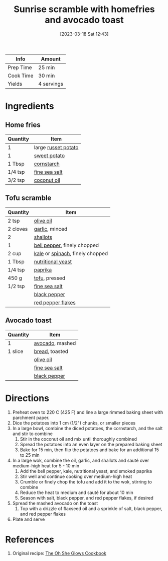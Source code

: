 :PROPERTIES:
:ID:       a234e68e-3b06-4365-b3d3-bd8cf4c9c595
:END:
#+TITLE: Sunrise scramble with homefries and avocado toast
#+DATE: [2023-03-18 Sat 12:43]
#+LAST_MODIFIED: [2023-04-02 Sun 20:33]
#+FILETAGS: :breakfast:recipes:

| Info      | Amount     |
|-----------+------------|
| Prep Time | 25 min     |
| Cook Time | 30 min     |
| Yields    | 4 servings |

* Ingredients

** Home fries

   | Quantity | Item                |
   |----------+---------------------|
   | 1        | large [[id:c4a7d6a1-55f7-4c1a-a28c-de8b2020b89d][russet potato]] |
   | 1        | [[id:8f199dec-d073-44dc-9225-a8b2d33c1bd2][sweet potato]]        |
   | 1 Tbsp   | [[id:74ca1bf4-e5d8-4e1c-89fe-fb8a82ad8249][cornstarch]]          |
   | 1/4 tsp  | [[id:0072c0fd-c843-44b6-92de-27f3e7845c52][fine sea salt]]       |
   | 3/2 tsp  | [[id:f0fdd31d-6bdf-4c11-8622-9d7115165301][coconut oil]]         |

** Tofu scramble

   | Quantity | Item                            |
   |----------+---------------------------------|
   | 2 tsp    | [[id:a3cbe672-676d-4ce9-b3d5-2ab7cdef6810][olive oil]]                       |
   | 2 cloves | [[id:f120187f-f080-4f7c-b2cc-72dc56228a07][garlic]], minced                  |
   | 2        | [[id:7b7e13cf-0fb9-4dc6-a707-94bfd73417b2][shallots]]                        |
   | 1        | [[id:4390c023-512f-49c7-8320-0b6fba85a579][bell pepper]], finely chopped     |
   | 2 cup    | [[id:36223b51-b988-470c-ab00-748e4a5b3e66][kale]] or [[id:4ec12783-0876-4af5-85cc-049fb575f738][spinach]], finely chopped |
   | 1 Tbsp   | [[id:f70a5670-bf7f-4058-a1c9-cf83ab7d08bb][nutritional yeast]]               |
   | 1/4 tsp  | [[id:6e7f70b8-9dc3-4a23-82f8-c178689d5266][paprika]]                         |
   | 450 g    | [[id:e530156c-ec74-467a-a30c-0b7283baa2bf][tofu]], pressed                   |
   | 1/2 tsp  | [[id:0072c0fd-c843-44b6-92de-27f3e7845c52][fine sea salt]]                   |
   |          | [[id:68516e6c-ad08-45fd-852b-ba45ce50a68b][black pepper]]                    |
   |          | [[id:f19e1410-5db4-4f98-ae57-a40c7cec7912][red pepper flakes]]                                |

** Avocado toast

   | Quantity | Item            |
   |----------+-----------------|
   | 1        | [[id:89016951-c43f-4a15-9f44-8430793f9529][avocado]], mashed |
   | 1 slice  | [[id:7cb5311c-afae-4dca-8bc2-e3a6159709dc][bread]], toasted  |
   |          | [[id:a3cbe672-676d-4ce9-b3d5-2ab7cdef6810][olive oil]]       |
   |          | [[id:0072c0fd-c843-44b6-92de-27f3e7845c52][fine sea salt]]   |
   |          | [[id:68516e6c-ad08-45fd-852b-ba45ce50a68b][black pepper]]    |

* Directions

  1. Preheat oven to 220 C (425 F) and line a large rimmed baking sheet with parchment paper.
  2. Dice the potatoes into 1 cm (1/2") chunks, or smaller pieces
  3. In a large bowl, combine the diced potatoes, the cornstarch, and the salt and stir to combine
	 1. Stir in the coconut oil and mix until thoroughly combined
	 2. Spread the potatoes into an even layer on the prepared baking sheet
	 3. Bake for 15 min, then flip the potatoes and bake for an additional 15 to 25 min
  4. In a large wok, combine the oil, garlic, and shallots and sauté over medium-high heat for 5 - 10 min
	 1. Add the bell pepper, kale, nutritional yeast, and smoked paprika
	 2. Stir well and continue cooking over medium-high heat
	 3. Crumble or finely chop the tofu and add it to the wok, stirring to combine
	 4. Reduce the heat to medium and sauté for about 10 min
	 5. Season with salt, black pepper, and red pepper flakes, if desired
  5. Spread the mashed avocado on the toast
	 1. Top with a drizzle of flaxseed oil and a sprinkle of salt, black pepper, and red pepper flakes
  6. Plate and serve

* References

  1. Original recipe: [[id:ed80ba22-bc45-46e7-893a-f5bcaf777b70][The Oh She Glows Cookbook]]

